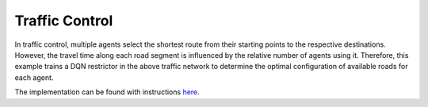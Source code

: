 Traffic Control
===============

.. image:: ../_static/traffic-setup.png
   :width: 400
   :align: center

In traffic control, multiple agents select the shortest route from their starting points to the respective destinations.
However, the travel time along each road segment is influenced by the relative number of agents using it.
Therefore, this example trains a DQN restrictor in the above traffic network to determine the optimal configuration
of available roads for each agent.

The implementation can be found with instructions `here <https://github.com/michoest/drama-wrapper/tree/main/examples/traffic/>`__.
